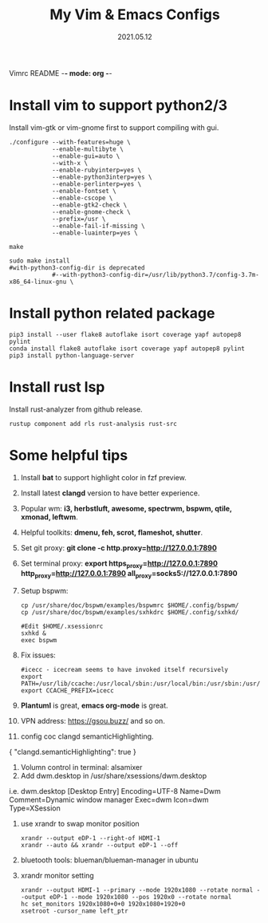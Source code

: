Vimrc README -*- mode: org -*-

#+TITLE: My Vim & Emacs Configs
#+AUTUOR: YinJian
#+DATE: 2021.05.12
#+EMAIL: beamiter@163.com
#+KEYWORDS: Vim, Emacs, LSP
#+LANGUAGE: Vimscript, Eclisp

* *Install vim to support python2/3*
Install vim-gtk or vim-gnome first to support compiling with gui.
#+BEGIN_SRC shell
./configure --with-features=huge \
            --enable-multibyte \
            --enable-gui=auto \
            --with-x \
            --enable-rubyinterp=yes \
            --enable-python3interp=yes \
            --enable-perlinterp=yes \
            --enable-fontset \
            --enable-cscope \
            --enable-gtk2-check \
            --enable-gnome-check \
            --prefix=/usr \
            --enable-fail-if-missing \
            --enable-luainterp=yes \

make

sudo make install
#with-python3-config-dir is deprecated
            #--with-python3-config-dir=/usr/lib/python3.7/config-3.7m-x86_64-linux-gnu \
#+END_SRC

* *Install python related package*
#+BEGIN_SRC shell
pip3 install --user flake8 autoflake isort coverage yapf autopep8 pylint
conda install flake8 autoflake isort coverage yapf autopep8 pylint
pip3 install python-language-server
#+END_SRC

* *Install rust lsp*
Install rust-analyzer from github release.
#+BEGIN_SRC shell
rustup component add rls rust-analysis rust-src
#+END_SRC

* *Some helpful tips*
1. Install *bat* to support highlight color in fzf preview.
2. Install latest *clangd* version to have better experience.
3. Popular wm: *i3, herbstluft, awesome, spectrwm, bspwm, qtile, xmonad, leftwm*.
4. Helpful toolkits: *dmenu, feh, scrot, flameshot, shutter*.
5. Set git proxy: *git clone -c http.proxy=http://127.0.0.1:7890*
6. Set terminal proxy: *export https_proxy=http://127.0.0.1:7890 http_proxy=http://127.0.0.1:7890 all_proxy=socks5://127.0.0.1:7890*
7. Setup bspwm:
  #+BEGIN_SRC shell
      cp /usr/share/doc/bspwm/examples/bspwmrc $HOME/.config/bspwm/
      cp /usr/share/doc/bspwm/examples/sxhkdrc $HOME/.config/sxhkd/

      #Edit $HOME/.xsessionrc
      sxhkd &
      exec bspwm
#+END_SRC
8. Fix issues:
  #+BEGIN_SRC shell
  #icecc - icecream seems to have invoked itself recursively
  export PATH=/usr/lib/ccache:/usr/local/sbin:/usr/local/bin:/usr/sbin:/usr/bin:/sbin:/bin
  export CCACHE_PREFIX=icecc
  #+END_SRC
9. *Plantuml* is great, *emacs org-mode* is great. 
10. VPN address: https://gsou.buzz/ and so on.
11. config coc clangd semanticHighlighting.
{
    "clangd.semanticHighlighting": true
}
12. Volumn control in terminal: alsamixer
13. Add dwm.desktop in /usr/share/xsessions/dwm.desktop
i.e. dwm.desktop
[Desktop Entry]
Encoding=UTF-8
Name=Dwm
Comment=Dynamic window manager
Exec=dwm
Icon=dwm
Type=XSession
14. use xrandr to swap monitor position
  #+BEGIN_SRC shell
  xrandr --output eDP-1 --right-of HDMI-1
  xrandr --auto && xrandr --output eDP-1 --off
  #+END_SRC
15. bluetooth tools: blueman/blueman-manager in ubuntu
16. xrandr monitor setting
  #+BEGIN_SRC shell
  xrandr --output HDMI-1 --primary --mode 1920x1080 --rotate normal --output eDP-1 --mode 1920x1080 --pos 1920x0 --rotate normal
  hc set_monitors 1920x1080+0+0 1920x1080+1920+0
  xsetroot -cursor_name left_ptr
  #+END_SRC
